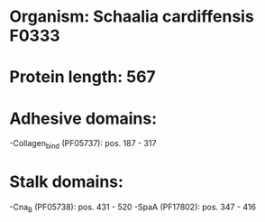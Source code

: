 * Organism: Schaalia cardiffensis F0333
* Protein length: 567
* Adhesive domains:
-Collagen_bind (PF05737): pos. 187 - 317
* Stalk domains:
-Cna_B (PF05738): pos. 431 - 520
-SpaA (PF17802): pos. 347 - 416

